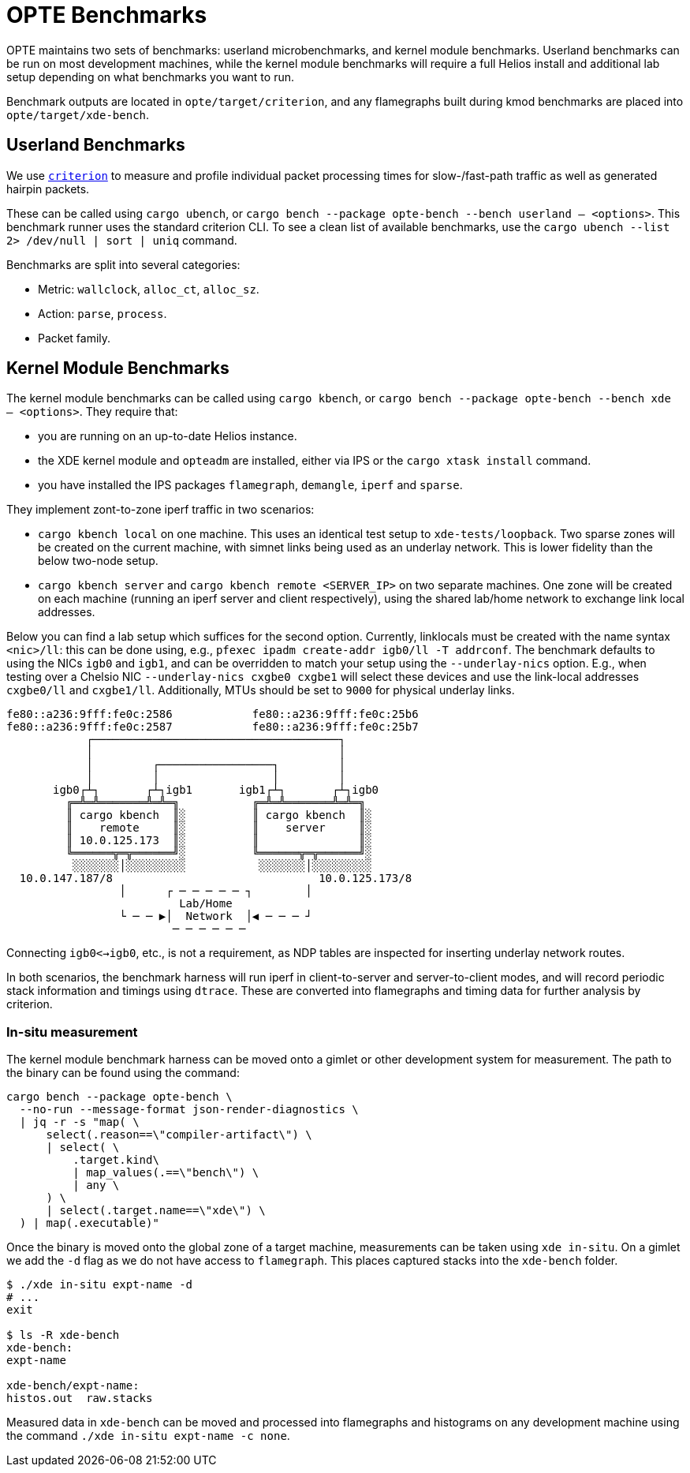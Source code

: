 = OPTE Benchmarks

OPTE maintains two sets of benchmarks: userland microbenchmarks, and kernel module benchmarks.
Userland benchmarks can be run on most development machines, while the kernel module benchmarks will require a full Helios install and additional lab setup depending on what benchmarks you want to run.

Benchmark outputs are located in `opte/target/criterion`, and any flamegraphs built during kmod benchmarks are placed into `opte/target/xde-bench`.

== Userland Benchmarks

We use https://github.com/bheisler/criterion.rs[`criterion`] to measure and profile individual packet processing times for slow-/fast-path traffic as well as generated hairpin packets.

These can be called using `cargo ubench`, or `cargo bench --package opte-bench --bench userland -- <options>`.
This benchmark runner uses the standard criterion CLI.
To see a clean list of available benchmarks, use the `cargo ubench --list 2> /dev/null | sort | uniq` command.

Benchmarks are split into several categories:

 * Metric: `wallclock`, `alloc_ct`, `alloc_sz`.
 * Action: `parse`, `process`.
 * Packet family.

== Kernel Module Benchmarks

The kernel module benchmarks can be called using `cargo kbench`, or `cargo bench --package opte-bench --bench xde -- <options>`.
They require that:

 * you are running on an up-to-date Helios instance.
 * the XDE kernel module and `opteadm` are installed, either via IPS or the `cargo xtask install` command.
 * you have installed the IPS packages `flamegraph`, `demangle`, `iperf` and `sparse`.

They implement zont-to-zone iperf traffic in two scenarios:

 * `cargo kbench local` on one machine.
   This uses an identical test setup to `xde-tests/loopback`.
   Two sparse zones will be created on the current machine, with simnet links being used as an underlay network.
   This is lower fidelity than the below two-node setup.
 * `cargo kbench server` and `cargo kbench remote <SERVER_IP>` on two separate machines.
   One zone will be created on each machine (running an iperf server and client respectively), using the shared lab/home network to exchange link local addresses.

Below you can find a lab setup which suffices for the second option.
Currently, linklocals must be created with the name syntax `<nic>/ll`: this can be done using, e.g., `pfexec ipadm create-addr igb0/ll -T addrconf`.
The benchmark defaults to using the NICs `igb0` and `igb1`, and can be overridden to match your setup using the `--underlay-nics` option.
E.g., when testing over a Chelsio NIC `--underlay-nics cxgbe0 cxgbe1` will select these devices and use the link-local addresses `cxgbe0/ll` and `cxgbe1/ll`.
Additionally, MTUs should be set to `9000` for physical underlay links.

[source]
fe80::a236:9fff:fe0c:2586            fe80::a236:9fff:fe0c:25b6
fe80::a236:9fff:fe0c:2587            fe80::a236:9fff:fe0c:25b7
            ┌─────────────────────────────────────┐
            │                                     │
            │         ┌─────────────────┐         │
            │         │                 │         │
       igb0┌┴┐       ┌┴┐igb1       igb1┌┴┐       ┌┴┐igb0
         ╔═╩═╩═══════╩═╩═╗           ╔═╩═╩═══════╩═╩═╗
         ║ cargo kbench  ║░          ║ cargo kbench  ║░
         ║    remote     ║░          ║    server     ║░
         ║ 10.0.125.173  ║░          ║               ║░
         ╚══════╦═╦══════╝░          ╚══════╦═╦══════╝░
          ░░░░░░░│░░░░░░░░░           ░░░░░░░│░░░░░░░░░
  10.0.147.187/8                               10.0.125.173/8
                 │      ┌ ─ ─ ─ ─ ─ ┐        │
                          Lab/Home
                 └ ─ ─ ▶│  Network  │◀ ─ ─ ─ ┘
                         ─ ─ ─ ─ ─ ─

Connecting `igb0<->igb0`, etc., is not a requirement, as NDP tables are inspected for inserting underlay network routes.

In both scenarios, the benchmark harness will run iperf in client-to-server and server-to-client modes, and will record periodic stack information and timings using `dtrace`.
These are converted into flamegraphs and timing data for further analysis by criterion.

=== In-situ measurement

The kernel module benchmark harness can be moved onto a gimlet or other development system for measurement.
The path to the binary can be found using the command:

[source, bash]
----
cargo bench --package opte-bench \
  --no-run --message-format json-render-diagnostics \
  | jq -r -s "map( \
      select(.reason==\"compiler-artifact\") \
      | select( \
          .target.kind\
          | map_values(.==\"bench\") \
          | any \
      ) \
      | select(.target.name==\"xde\") \
  ) | map(.executable)"
----

Once the binary is moved onto the global zone of a target machine, measurements can be taken using `xde in-situ`.
On a gimlet we add the `-d` flag as we do not have access to `flamegraph`.
This places captured stacks into the `xde-bench` folder.

[source, bash]
----
$ ./xde in-situ expt-name -d
# ...
exit

$ ls -R xde-bench
xde-bench:
expt-name

xde-bench/expt-name:
histos.out  raw.stacks

----

Measured data in `xde-bench` can be moved and processed into flamegraphs and histograms on any development machine using the command `./xde in-situ expt-name -c none`.
